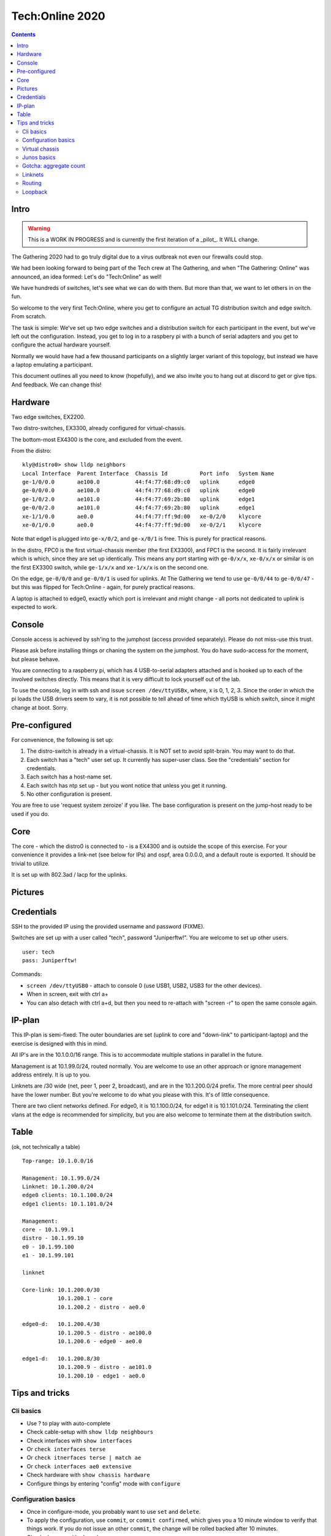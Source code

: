 Tech:Online 2020
================

.. contents::

Intro
-----

.. warning::

   This is a WORK IN PROGRESS and is currently the first iteration of a
   _pilot_. It WILL change.

The Gathering 2020 had to go truly digital due to a virus outbreak not even
our firewalls could stop.

We had been looking forward to being part of the Tech crew at The
Gathering, and when "The Gathering: Online" was announced, an idea formed:
Let's do "Tech:Online" as well!

We have hundreds of switches, let's see what we can do with them. But more
than that, we want to let others in on the fun.

So welcome to the very first Tech:Online, where you get to configure an
actual TG distribution switch and edge switch. From scratch.

The task is simple: We've set up two edge switches and a distribution
switch for each participant in the event, but we've left out the
configuration. Instead, you get to log in to a raspbery pi with a bunch of
serial adapters and you get to configure the actual hardware yourself.

Normally we would have had a few thousand participants on a slightly larger
variant of this topology, but instead we have a laptop emulating a
participant.

This document outlines all you need to know (hopefully), and we also invite
you to hang out at discord to get or give tips. And feedback. We can change
this!

Hardware
--------

.. image:: overview.jpg
   :width: 70%

Two edge switches, EX2200.

Two distro-switches, EX3300, already configured for virtual-chassis.

The bottom-most EX4300 is the core, and excluded from the event.

From the distro::

   kly@distro0> show lldp neighbors 
   Local Interface  Parent Interface  Chassis Id          Port info   System Name
   ge-1/0/0.0       ae100.0           44:f4:77:68:d9:c0   uplink      edge0
   ge-0/0/0.0       ae100.0           44:f4:77:68:d9:c0   uplink      edge0
   ge-1/0/2.0       ae101.0           44:f4:77:69:2b:80   uplink      edge1
   ge-0/0/2.0       ae101.0           44:f4:77:69:2b:80   uplink      edge1
   xe-1/1/0.0       ae0.0             44:f4:77:ff:9d:00   xe-0/2/0    klycore
   xe-0/1/0.0       ae0.0             44:f4:77:ff:9d:00   xe-0/2/1    klycore

Note that edge1 is plugged into ``ge-x/0/2``, and ``ge-x/0/1`` is free.
This is purely for practical reasons.

In the distro, FPC0 is the first virtual-chassis member (the first EX3300),
and FPC1 is the second. It is fairly irrelevant which is which, since they
are set up identically. This means any port starting with ``ge-0/x/x``,
``xe-0/x/x`` or similar is on the first EX3300 switch, while ``ge-1/x/x``
and ``xe-1/x/x`` is on the second one.

On the edge, ``ge-0/0/0`` and ``ge-0/0/1`` is used for uplinks. At The
Gathering we tend to use ``ge-0/0/44`` to ``ge-0/0/47`` - but this was
flipped for Tech:Online - again, for purely practical reasons.

A laptop is attached to edge0, exactly which port is irrelevant and might
change - all ports not dedicated to uplink is expected to work.

Console
-------

Console access is achieved by ssh'ing to the jumphost (access provided
separately). Please do not miss-use this trust.

Please ask before installing things or chaning the system on the jumphost.
You do have sudo-access for the moment, but please behave.

You are connecting to a raspberry pi, which has 4 USB-to-serial adapters
attached and is hooked up to each of the involved switches directly. This
means that it is very difficult to lock yourself out of the lab.

To use the console, log in with ssh and issue ``screen /dev/ttyUSBx``,
where, x is 0, 1, 2, 3. Since the order in which the pi loads the USB
drivers seem to vary, it is not possible to tell ahead of time which ttyUSB
is which switch, since it might change at boot. Sorry.

Pre-configured
--------------

For convenience, the following is set up:

1. The distro-switch is already in a virtual-chassis. It is NOT set to
   avoid split-brain. You may want to do that.
2. Each switch has a "tech" user set up. It currently has super-user class.
   See the "credentials" section for credentials.
3. Each switch has a host-name set.
4. Each switch has ntp set up - but you wont notice that unless you get it
   running.
5. No other configuration is present.

You are free to use 'request system zeroize' if you like. The base
configuration is present on the jump-host ready to be used if you do.

Core
----

The core - which the distro0 is connected to - is a EX4300 and is outside
the scope of this exercise. For your convenience it provides a link-net
(see below for IPs) and ospf, area 0.0.0.0, and a default route is
exported. It should be trivial to utilize.

It is set up with 802.3ad / lacp for the uplinks.

Pictures
--------

.. image:: overview.jpg

.. image:: ports1.jpg

.. image:: ports2.jpg

.. image:: lcd.jpg

Credentials
-----------

SSH to the provided IP using the provided username and password (FIXME).

Switches are set up with a user called "tech", password "Juniperftw!". You
are welcome to set up other users.

::

   user: tech
   pass: Juniperftw!

Commands:

- ``screen /dev/ttyUSB0`` - attach to console 0 (use USB1, USB2, USB3 for
  the other devices).
- When in screen, exit with ctrl a+\
- You can also detach with ctrl a+d, but then you need to re-attach with
  "screen -r" to open the same console again.

IP-plan
-------

This IP-plan is semi-fixed: The outer boundaries are set (uplink to core
and "down-link" to participant-laptop) and the exercise is designed with
this in mind.

All IP's are in the 10.1.0.0/16 range. This is to accommodate multiple
stations in parallel in the future.

Management is at 10.1.99.0/24, routed normally. You are welcome to use an
other approach or ignore management address entirely. It is up to you.

Linknets are /30 wide (net, peer 1, peer 2, broadcast), and are in the
10.1.200.0/24 prefix. The more central peer should have the lower number.
But you're welcome to do what you please with this. It's of little
consequence.

There are two client networks defined. For edge0, it is 10.1.100.0/24, for
edge1 it is 10.1.101.0/24. Terminating the client vlans at the edge is
recommended for simplicity, but you are also welcome to terminate them at
the distribution switch.

Table
-----

(ok, not technically a table)

::

	Top-range: 10.1.0.0/16

	Management: 10.1.99.0/24
	Linknet: 10.1.200.0/24
	edge0 clients: 10.1.100.0/24
	edge1 clients: 10.1.101.0/24

	Management:
	core - 10.1.99.1
	distro - 10.1.99.10
	e0 - 10.1.99.100
	e1 - 10.1.99.101

	linknet

	Core-link: 10.1.200.0/30
		   10.1.200.1 - core
		   10.1.200.2 - distro - ae0.0

	edge0-d:   10.1.200.4/30
		   10.1.200.5 - distro - ae100.0
		   10.1.200.6 - edge0 - ae0.0

	edge1-d:   10.1.200.8/30
		   10.1.200.9 - distro - ae101.0
		   10.1.200.10 - edge1 - ae0.0


Tips and tricks
---------------

Cli basics
..........

- Use ? to play with auto-complete
- Check cable-setup with ``show lldp neighbours``
- Check interfaces with ``show interfaces``
- Or ``check interfaces terse``
- Or ``check itnerfaces terse | match ae``
- Or ``check interfaces ae0 extensive``
- Check hardware with ``show chassis hardware``
- Configure things by entering "config" mode with ``configure``

Configuration basics
....................

- Once in configure-mode, you probably want to use ``set`` and ``delete``.
- To apply the configuration, use ``commit``, or ``commit confirmed``,
  which gives you a 10 minute window to verify that things work. If you do
  not issue an other ``commit``, the change will be rolled backed after 10
  minutes.
- Check changes with ``show | compare``
- Working in mostly one section? Use ``edit interfaces`` to avoid having to
  prefix everything with 'interfaces'.
- When done, use ``exit`` to go back to the regular cli.
- You can also roll back configuration changes with the "rollback" command.

Virtual chassis
...............

Virtual chassis is a Juniper technology for clustering multiple
identical(-ish) switches together into a single logical group. This is done
by inter-connecting otherwise autonomous switches and telling each of this.
One single switch will take the role as "master".

You do not have to think too much about this, as this is already taken care
of and will work even if you reset both switches in the distro (which is
usually a headache, but that's an other story).

Each individual switch in a virtual chassis is referred to as a "member".
There are three roles for members: a single master and a single backup and
one or more "line card".

One thing you may want to do is set ``set virtual-chassis
no-split-detection`` in case of a "power outage" on one "member".  Feel
free to google what that means.

Junos basics
............

- Interfaces are named 'ge-' for gigabit ethernet, 'xe-' for 10g-ethernet.
- Interface names are ``tech-FPC/PIC/PORT``, which comes out as
  ``ge-0/0/5``. FPC is normally a line card, but in our lab, it also refers
  to each member of a virtual chassis. So ``ge-0/0/5`` and ``ge-1/0/5`` is
  the same port on two different EX3300 in the same "virtual chassis".
- ``show`` commands are harmless
- ``request`` commands might trigger changes on the system
- Use ``ping`` and ``traceroute`` to check your progress.
- ``show route`` and ``show ospf route`` is neat.

Gotcha: aggregate count
.......................

Let me save you time::

   kly@distro0# show chassis
   aggregated-devices {
       ethernet {
           device-count 3;
       }
   }

Without this, no ae-interfaces will be created. With this, 3 will be made.
You can name them whatever, but this count needs to match or exceed the
number of ae-interfaces you define. It's silly, but there you are.

Linknets
........

A link-net is a network with two peers, typically two routers (in our
setup, each switch acts as a router).

To set up a link net you first need to establish the layer-2 connection.
Since every uplink is prepared with redundancy - two cables - you need to
configure an aggregate. Do this by configuring the physical interface with
``ether-options 802.3ad ae0``, where ae0 is a name you provide. You can
also use "interface-range" to avoid having to do it for each physical
interface individually.

Example::

       interface-range core {
           member xe-0/1/0;
           member xe-1/1/0;
           description core;
           ether-options {
               802.3ad ae0;
           }
       }

You also need to specify the actual aggregate interface, in this case, ae0.
For layer two, that means::

    ae0 {
        description core;
        aggregated-ether-options {
            lacp {
                active;
            }
        }
    }

If you commit this on both ends, you should be able to see the interface
coming alive with ``show interface ae0 extensive``. The names are local, so
edge0:ae0 can be connected to distro0:ae100.

Once this is up, you still need to set up an IP link - layer 3. For
distro0 to core, that means::

   ae0 {
       description core;
       aggregated-ether-options {
           lacp {
               active;
           }
       }
       unit 0 {
           family inet {
               address 10.1.200.2/30;
           }
       }
   }

Routing
.......

You can do routing the hard way or the easy way.

The hard way is to set up static routing between each switch. For this
setup, doing static routing isn't a big deal, but it wont get you on-line
since "core" is expecting ospf.

To set up ospf, you need a minimal config of::

   protocols {
      ospf {
          reference-bandwidth 500g;
          area 0.0.0.0 {
              interface ae0.0;
              interface lo0.0;
              interface ae100.0;
              interface ae101.0;
          }
      }
   }

(your interfaces may vary).

A better approach that will work on the edge switches too is to include a
policy. Since this is commonly cargo-culted, here's the gist::

   policy-options {
       policy-statement direct-to-ospf {
           from protocol direct;
           then {
               external {
                   type 1;
               }
               accept;
           }
       }
       policy-statement static-to-ospf {
           from protocol static;
           then {
               external {
                   type 1;
               }
               accept;
           }
       }
   }

And then the ospf bit becomes::

       ospf {
           export [ static-to-ospf direct-to-ospf ];
           reference-bandwidth 500g;
           area 0.0.0.0 {
               interface ae0.0;
               interface lo0.0;
               interface ae100.0;
               interface ae101.0;
           }
       }

(I suppose you don't need to add lo0.0 then either)

Loopback
........

A special interface, lo0, can be used as loopback. It is a good idea to
have a management interface on a switch, either on lo0 or some other
vlan/interface, which isn't associated with a linknet or similar.

For this exercise, I suggest using lo0.0 as management interface and
getting it routed.

